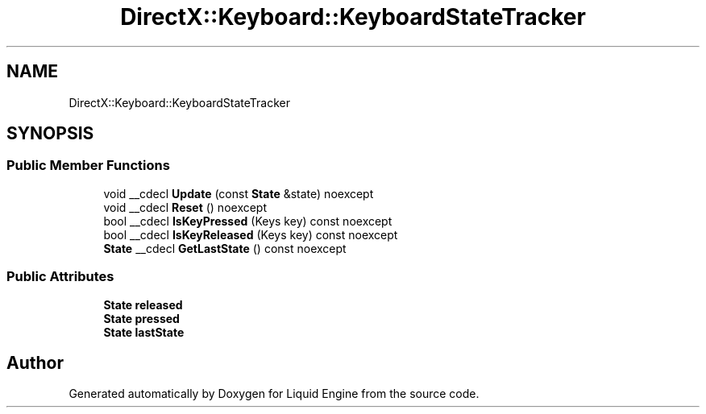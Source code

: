 .TH "DirectX::Keyboard::KeyboardStateTracker" 3 "Fri Aug 11 2023" "Liquid Engine" \" -*- nroff -*-
.ad l
.nh
.SH NAME
DirectX::Keyboard::KeyboardStateTracker
.SH SYNOPSIS
.br
.PP
.SS "Public Member Functions"

.in +1c
.ti -1c
.RI "void __cdecl \fBUpdate\fP (const \fBState\fP &state) noexcept"
.br
.ti -1c
.RI "void __cdecl \fBReset\fP () noexcept"
.br
.ti -1c
.RI "bool __cdecl \fBIsKeyPressed\fP (Keys key) const noexcept"
.br
.ti -1c
.RI "bool __cdecl \fBIsKeyReleased\fP (Keys key) const noexcept"
.br
.ti -1c
.RI "\fBState\fP __cdecl \fBGetLastState\fP () const noexcept"
.br
.in -1c
.SS "Public Attributes"

.in +1c
.ti -1c
.RI "\fBState\fP \fBreleased\fP"
.br
.ti -1c
.RI "\fBState\fP \fBpressed\fP"
.br
.ti -1c
.RI "\fBState\fP \fBlastState\fP"
.br
.in -1c

.SH "Author"
.PP 
Generated automatically by Doxygen for Liquid Engine from the source code\&.
